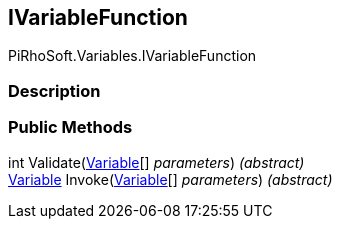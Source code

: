 [#reference/i-variable-function]

## IVariableFunction

PiRhoSoft.Variables.IVariableFunction

### Description

### Public Methods

int Validate(<<reference/variable.html,Variable>>[] _parameters_) _(abstract)_::

<<reference/variable.html,Variable>> Invoke(<<reference/variable.html,Variable>>[] _parameters_) _(abstract)_::